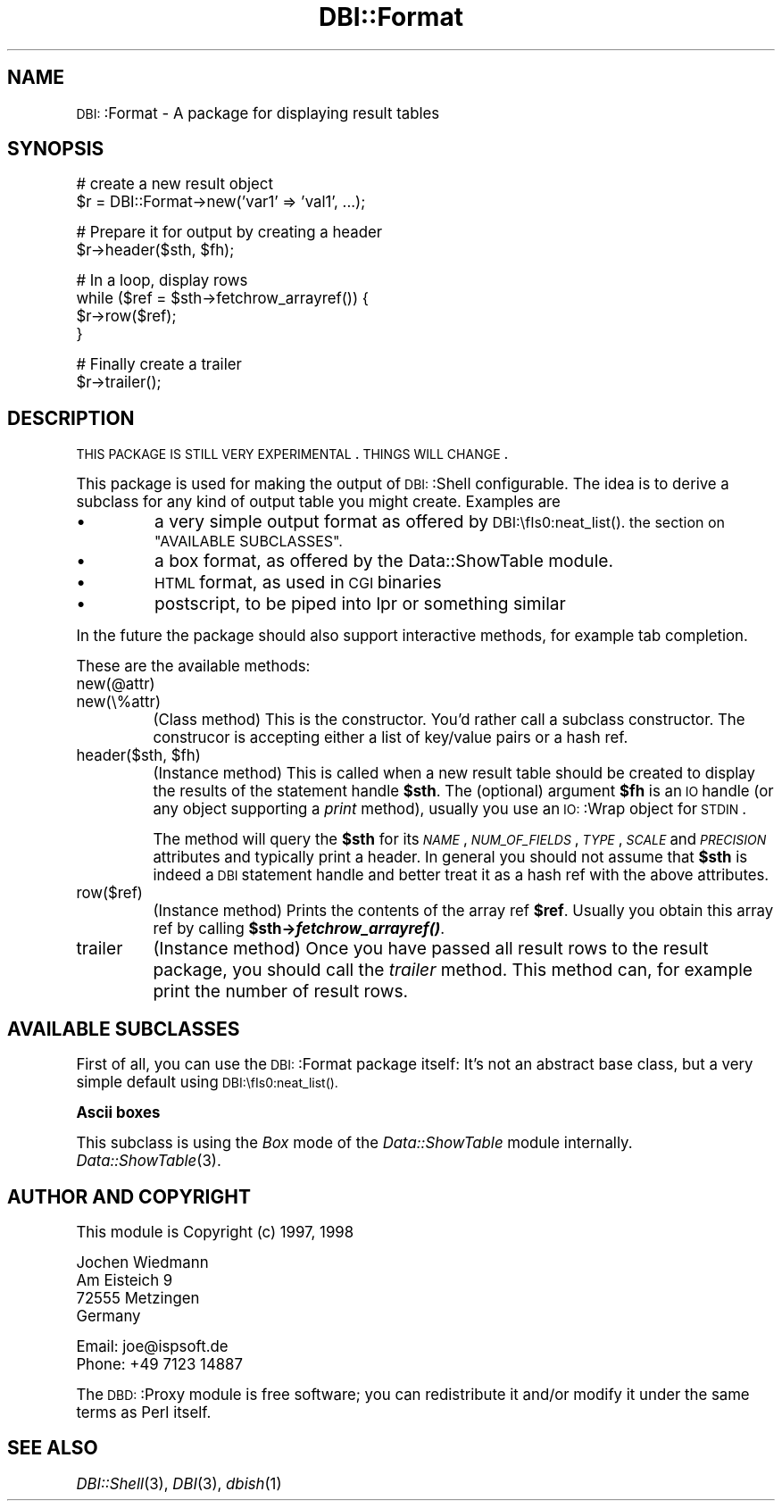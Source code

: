 .\" Automatically generated by Pod::Man version 1.15
.\" Mon Apr 23 08:40:02 2001
.\"
.\" Standard preamble:
.\" ======================================================================
.de Sh \" Subsection heading
.br
.if t .Sp
.ne 5
.PP
\fB\\$1\fR
.PP
..
.de Sp \" Vertical space (when we can't use .PP)
.if t .sp .5v
.if n .sp
..
.de Ip \" List item
.br
.ie \\n(.$>=3 .ne \\$3
.el .ne 3
.IP "\\$1" \\$2
..
.de Vb \" Begin verbatim text
.ft CW
.nf
.ne \\$1
..
.de Ve \" End verbatim text
.ft R

.fi
..
.\" Set up some character translations and predefined strings.  \*(-- will
.\" give an unbreakable dash, \*(PI will give pi, \*(L" will give a left
.\" double quote, and \*(R" will give a right double quote.  | will give a
.\" real vertical bar.  \*(C+ will give a nicer C++.  Capital omega is used
.\" to do unbreakable dashes and therefore won't be available.  \*(C` and
.\" \*(C' expand to `' in nroff, nothing in troff, for use with C<>
.tr \(*W-|\(bv\*(Tr
.ds C+ C\v'-.1v'\h'-1p'\s-2+\h'-1p'+\s0\v'.1v'\h'-1p'
.ie n \{\
.    ds -- \(*W-
.    ds PI pi
.    if (\n(.H=4u)&(1m=24u) .ds -- \(*W\h'-12u'\(*W\h'-12u'-\" diablo 10 pitch
.    if (\n(.H=4u)&(1m=20u) .ds -- \(*W\h'-12u'\(*W\h'-8u'-\"  diablo 12 pitch
.    ds L" ""
.    ds R" ""
.    ds C` ""
.    ds C' ""
'br\}
.el\{\
.    ds -- \|\(em\|
.    ds PI \(*p
.    ds L" ``
.    ds R" ''
'br\}
.\"
.\" If the F register is turned on, we'll generate index entries on stderr
.\" for titles (.TH), headers (.SH), subsections (.Sh), items (.Ip), and
.\" index entries marked with X<> in POD.  Of course, you'll have to process
.\" the output yourself in some meaningful fashion.
.if \nF \{\
.    de IX
.    tm Index:\\$1\t\\n%\t"\\$2"
..
.    nr % 0
.    rr F
.\}
.\"
.\" For nroff, turn off justification.  Always turn off hyphenation; it
.\" makes way too many mistakes in technical documents.
.hy 0
.if n .na
.\"
.\" Accent mark definitions (@(#)ms.acc 1.5 88/02/08 SMI; from UCB 4.2).
.\" Fear.  Run.  Save yourself.  No user-serviceable parts.
.bd B 3
.    \" fudge factors for nroff and troff
.if n \{\
.    ds #H 0
.    ds #V .8m
.    ds #F .3m
.    ds #[ \f1
.    ds #] \fP
.\}
.if t \{\
.    ds #H ((1u-(\\\\n(.fu%2u))*.13m)
.    ds #V .6m
.    ds #F 0
.    ds #[ \&
.    ds #] \&
.\}
.    \" simple accents for nroff and troff
.if n \{\
.    ds ' \&
.    ds ` \&
.    ds ^ \&
.    ds , \&
.    ds ~ ~
.    ds /
.\}
.if t \{\
.    ds ' \\k:\h'-(\\n(.wu*8/10-\*(#H)'\'\h"|\\n:u"
.    ds ` \\k:\h'-(\\n(.wu*8/10-\*(#H)'\`\h'|\\n:u'
.    ds ^ \\k:\h'-(\\n(.wu*10/11-\*(#H)'^\h'|\\n:u'
.    ds , \\k:\h'-(\\n(.wu*8/10)',\h'|\\n:u'
.    ds ~ \\k:\h'-(\\n(.wu-\*(#H-.1m)'~\h'|\\n:u'
.    ds / \\k:\h'-(\\n(.wu*8/10-\*(#H)'\z\(sl\h'|\\n:u'
.\}
.    \" troff and (daisy-wheel) nroff accents
.ds : \\k:\h'-(\\n(.wu*8/10-\*(#H+.1m+\*(#F)'\v'-\*(#V'\z.\h'.2m+\*(#F'.\h'|\\n:u'\v'\*(#V'
.ds 8 \h'\*(#H'\(*b\h'-\*(#H'
.ds o \\k:\h'-(\\n(.wu+\w'\(de'u-\*(#H)/2u'\v'-.3n'\*(#[\z\(de\v'.3n'\h'|\\n:u'\*(#]
.ds d- \h'\*(#H'\(pd\h'-\w'~'u'\v'-.25m'\f2\(hy\fP\v'.25m'\h'-\*(#H'
.ds D- D\\k:\h'-\w'D'u'\v'-.11m'\z\(hy\v'.11m'\h'|\\n:u'
.ds th \*(#[\v'.3m'\s+1I\s-1\v'-.3m'\h'-(\w'I'u*2/3)'\s-1o\s+1\*(#]
.ds Th \*(#[\s+2I\s-2\h'-\w'I'u*3/5'\v'-.3m'o\v'.3m'\*(#]
.ds ae a\h'-(\w'a'u*4/10)'e
.ds Ae A\h'-(\w'A'u*4/10)'E
.    \" corrections for vroff
.if v .ds ~ \\k:\h'-(\\n(.wu*9/10-\*(#H)'\s-2\u~\d\s+2\h'|\\n:u'
.if v .ds ^ \\k:\h'-(\\n(.wu*10/11-\*(#H)'\v'-.4m'^\v'.4m'\h'|\\n:u'
.    \" for low resolution devices (crt and lpr)
.if \n(.H>23 .if \n(.V>19 \
\{\
.    ds : e
.    ds 8 ss
.    ds o a
.    ds d- d\h'-1'\(ga
.    ds D- D\h'-1'\(hy
.    ds th \o'bp'
.    ds Th \o'LP'
.    ds ae ae
.    ds Ae AE
.\}
.rm #[ #] #H #V #F C
.\" ======================================================================
.\"
.IX Title "DBI::Format 3"
.TH DBI::Format 3 "perl v5.6.1" "1998-11-08" "User Contributed Perl Documentation"
.UC
.SH "NAME"
\&\s-1DBI:\s0:Format \- A package for displaying result tables
.SH "SYNOPSIS"
.IX Header "SYNOPSIS"
.Vb 2
\&  # create a new result object
\&  $r = DBI::Format->new('var1' => 'val1', ...);
.Ve
.Vb 2
\&  # Prepare it for output by creating a header
\&  $r->header($sth, $fh);
.Ve
.Vb 4
\&  # In a loop, display rows
\&  while ($ref = $sth->fetchrow_arrayref()) {
\&    $r->row($ref);
\&  }
.Ve
.Vb 2
\&  # Finally create a trailer
\&  $r->trailer();
.Ve
.SH "DESCRIPTION"
.IX Header "DESCRIPTION"
\&\s-1THIS\s0 \s-1PACKAGE\s0 \s-1IS\s0 \s-1STILL\s0 \s-1VERY\s0 \s-1EXPERIMENTAL\s0. \s-1THINGS\s0 \s-1WILL\s0 \s-1CHANGE\s0.
.PP
This package is used for making the output of \s-1DBI:\s0:Shell configurable.
The idea is to derive a subclass for any kind of output table you might
create. Examples are
.Ip "\(bu" 8
a very simple output format as offered by \s-1DBI:\\fIs0:neat_list()\fR.
the section on "AVAILABLE SUBCLASSES".
.Ip "\(bu" 8
a box format, as offered by the Data::ShowTable module.
.Ip "\(bu" 8
\&\s-1HTML\s0 format, as used in \s-1CGI\s0 binaries
.Ip "\(bu" 8
postscript, to be piped into lpr or something similar
.PP
In the future the package should also support interactive methods, for
example tab completion.
.PP
These are the available methods:
.Ip "new(@attr)" 8
.IX Item "new(@attr)"
.PD 0
.Ip "new(\e%attr)" 8
.IX Item "new(%attr)"
.PD
(Class method) This is the constructor. You'd rather call a subclass
constructor. The construcor is accepting either a list of key/value
pairs or a hash ref.
.Ip "header($sth, \f(CW$fh\fR)" 8
.IX Item "header($sth, $fh)"
(Instance method) This is called when a new result table should be
created to display the results of the statement handle \fB$sth\fR. The
(optional) argument \fB$fh\fR is an \s-1IO\s0 handle (or any object supporting
a \fIprint\fR method), usually you use an \s-1IO:\s0:Wrap object for \s-1STDIN\s0.
.Sp
The method will query the \fB$sth\fR for its \fI\s-1NAME\s0\fR, \fI\s-1NUM_OF_FIELDS\s0\fR,
\&\fI\s-1TYPE\s0\fR, \fI\s-1SCALE\s0\fR and \fI\s-1PRECISION\s0\fR attributes and typically print a
header. In general you should not assume that \fB$sth\fR is indeed a \s-1DBI\s0
statement handle and better treat it as a hash ref with the above
attributes.
.Ip "row($ref)" 8
.IX Item "row($ref)"
(Instance method) Prints the contents of the array ref \fB$ref\fR. Usually
you obtain this array ref by calling \fB$sth->\f(BIfetchrow_arrayref()\fB\fR.
.Ip "trailer" 8
.IX Item "trailer"
(Instance method) Once you have passed all result rows to the result
package, you should call the \fItrailer\fR method. This method can, for
example print the number of result rows.
.SH "AVAILABLE SUBCLASSES"
.IX Header "AVAILABLE SUBCLASSES"
First of all, you can use the \s-1DBI:\s0:Format package itself: It's
not an abstract base class, but a very simple default using
\&\s-1DBI:\\fIs0:neat_list()\fR.
.Sh "Ascii boxes"
.IX Subsection "Ascii boxes"
This subclass is using the \fIBox\fR mode of the \fIData::ShowTable\fR module
internally. \fIData::ShowTable\fR\|(3).
.SH "AUTHOR AND COPYRIGHT"
.IX Header "AUTHOR AND COPYRIGHT"
This module is Copyright (c) 1997, 1998
.PP
.Vb 4
\&    Jochen Wiedmann
\&    Am Eisteich 9
\&    72555 Metzingen
\&    Germany
.Ve
.Vb 2
\&    Email: joe@ispsoft.de
\&    Phone: +49 7123 14887
.Ve
The \s-1DBD:\s0:Proxy module is free software; you can redistribute it and/or
modify it under the same terms as Perl itself.
.SH "SEE ALSO"
.IX Header "SEE ALSO"
\&\fIDBI::Shell\fR\|(3), \fIDBI\fR\|(3), \fIdbish\fR\|(1)
